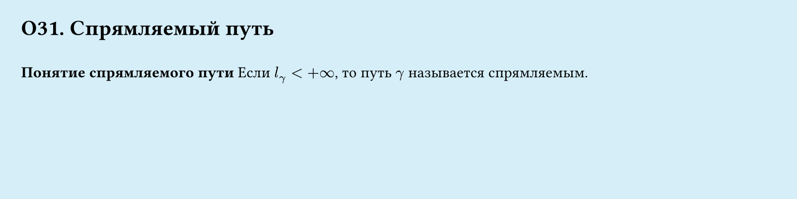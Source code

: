 #set page(width: 20cm, height: 5cm, fill: color.hsl(197.14deg, 71.43%, 90.39%), margin: 15pt)
#set align(left + top)
= О31. Спрямляемый путь
\
*Понятие спрямляемого пути*
Если $l_gamma lt +infinity$, то путь $gamma$ называется спрямляемым.